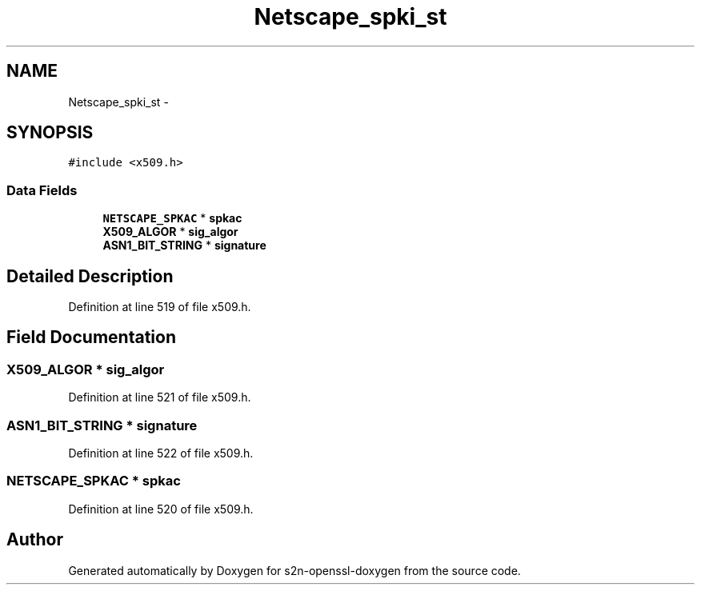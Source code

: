 .TH "Netscape_spki_st" 3 "Thu Jun 30 2016" "s2n-openssl-doxygen" \" -*- nroff -*-
.ad l
.nh
.SH NAME
Netscape_spki_st \- 
.SH SYNOPSIS
.br
.PP
.PP
\fC#include <x509\&.h>\fP
.SS "Data Fields"

.in +1c
.ti -1c
.RI "\fBNETSCAPE_SPKAC\fP * \fBspkac\fP"
.br
.ti -1c
.RI "\fBX509_ALGOR\fP * \fBsig_algor\fP"
.br
.ti -1c
.RI "\fBASN1_BIT_STRING\fP * \fBsignature\fP"
.br
.in -1c
.SH "Detailed Description"
.PP 
Definition at line 519 of file x509\&.h\&.
.SH "Field Documentation"
.PP 
.SS "\fBX509_ALGOR\fP * sig_algor"

.PP
Definition at line 521 of file x509\&.h\&.
.SS "\fBASN1_BIT_STRING\fP * signature"

.PP
Definition at line 522 of file x509\&.h\&.
.SS "\fBNETSCAPE_SPKAC\fP * spkac"

.PP
Definition at line 520 of file x509\&.h\&.

.SH "Author"
.PP 
Generated automatically by Doxygen for s2n-openssl-doxygen from the source code\&.
